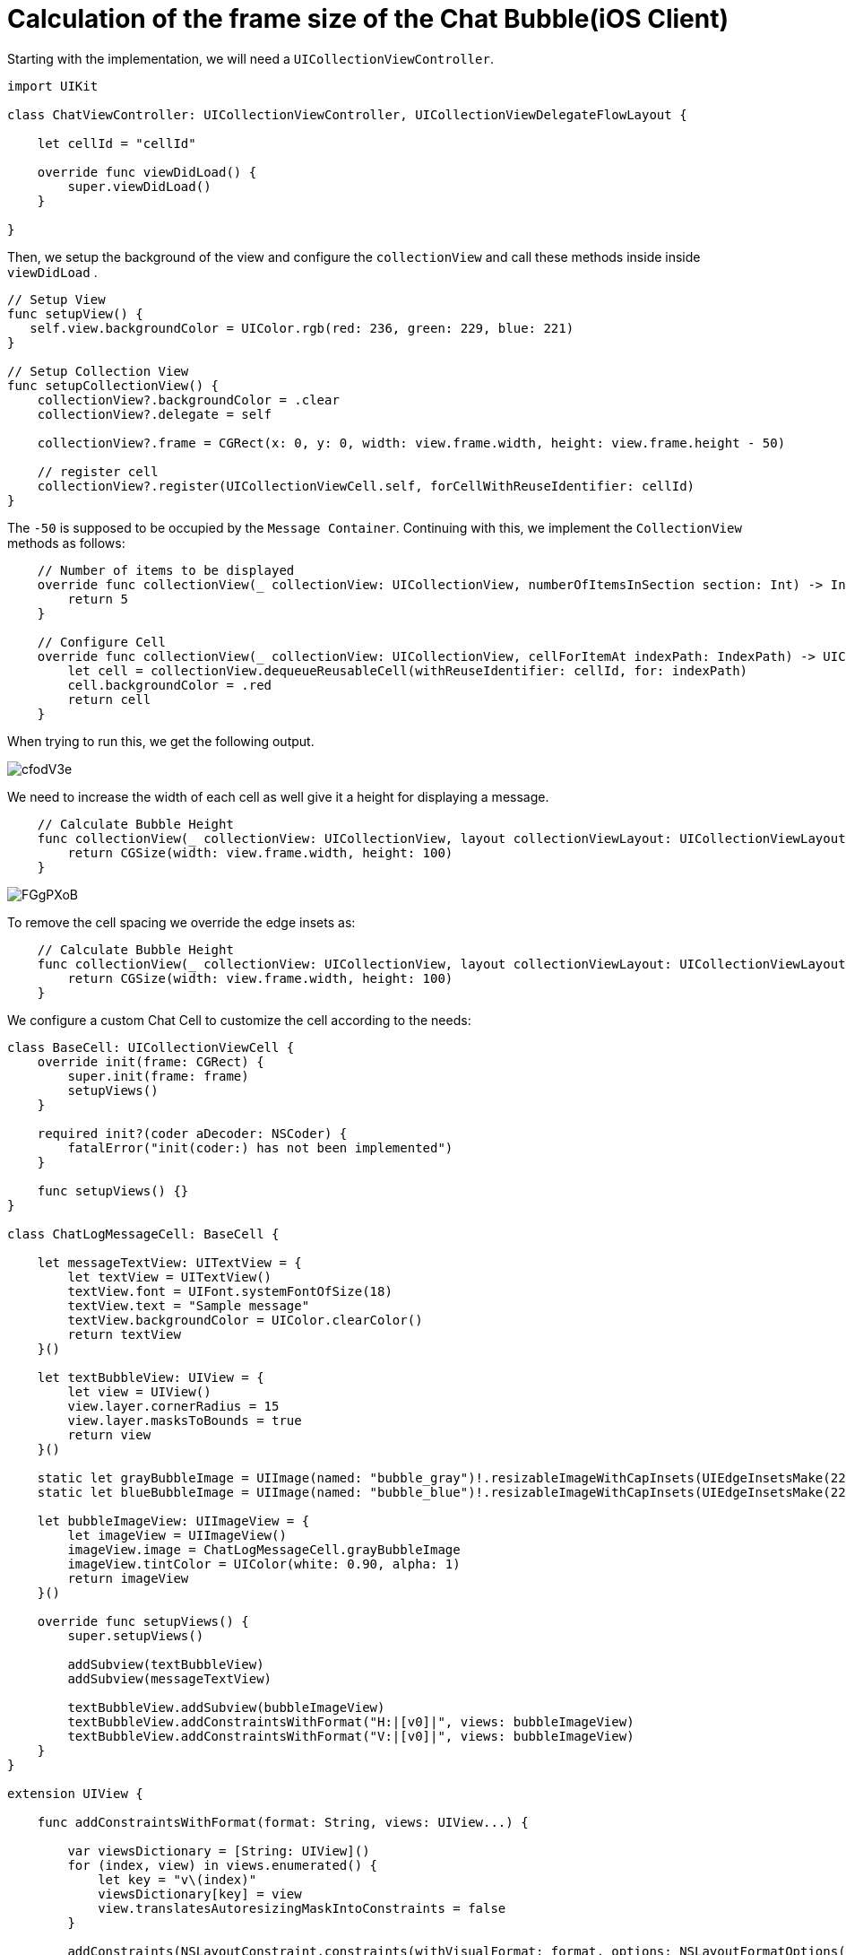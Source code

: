 = Calculation of the frame size of the Chat Bubble(iOS Client)

++++
<style>
  .post-title {
    margin-bottom: 80px;
  }
</style>
++++
[%hardbreak]

Starting with the implementation, we will need a `UICollectionViewController`.

```
import UIKit

class ChatViewController: UICollectionViewController, UICollectionViewDelegateFlowLayout {
    
    let cellId = "cellId"
    
    override func viewDidLoad() {
        super.viewDidLoad()
    }
    
}
```

Then, we setup the background of the view and configure the `collectionView` and call these methods inside inside `viewDidLoad` .

```
// Setup View
func setupView() {
   self.view.backgroundColor = UIColor.rgb(red: 236, green: 229, blue: 221)
}

// Setup Collection View
func setupCollectionView() {
    collectionView?.backgroundColor = .clear
    collectionView?.delegate = self

    collectionView?.frame = CGRect(x: 0, y: 0, width: view.frame.width, height: view.frame.height - 50)
    
    // register cell
    collectionView?.register(UICollectionViewCell.self, forCellWithReuseIdentifier: cellId)
}
```

The `-50` is supposed to be occupied by the `Message Container`.
Continuing with this, we implement the `CollectionView` methods as follows:

```
    // Number of items to be displayed
    override func collectionView(_ collectionView: UICollectionView, numberOfItemsInSection section: Int) -> Int {
        return 5
    }
    
    // Configure Cell
    override func collectionView(_ collectionView: UICollectionView, cellForItemAt indexPath: IndexPath) -> UICollectionViewCell {
        let cell = collectionView.dequeueReusableCell(withReuseIdentifier: cellId, for: indexPath)
        cell.backgroundColor = .red
        return cell
    }
```

When trying to run this, we get the following output.

image:http://imgur.com/cfodV3e.png[]

We need to increase the width of each cell as well give it a height for displaying a message.

```
    // Calculate Bubble Height
    func collectionView(_ collectionView: UICollectionView, layout collectionViewLayout: UICollectionViewLayout, sizeForItemAt indexPath: IndexPath) -> CGSize {
        return CGSize(width: view.frame.width, height: 100)
    }
```

image:http://imgur.com/FGgPXoB.png[]

To remove the cell spacing we override the edge insets as:

```
    // Calculate Bubble Height
    func collectionView(_ collectionView: UICollectionView, layout collectionViewLayout: UICollectionViewLayout, sizeForItemAt indexPath: IndexPath) -> CGSize {
        return CGSize(width: view.frame.width, height: 100)
    }
```

We configure a custom Chat Cell to customize the cell according to the needs:

```
class BaseCell: UICollectionViewCell {
    override init(frame: CGRect) {
        super.init(frame: frame)
        setupViews()
    }
    
    required init?(coder aDecoder: NSCoder) {
        fatalError("init(coder:) has not been implemented")
    }
    
    func setupViews() {}
}

class ChatLogMessageCell: BaseCell {
    
    let messageTextView: UITextView = {
        let textView = UITextView()
        textView.font = UIFont.systemFontOfSize(18)
        textView.text = "Sample message"
        textView.backgroundColor = UIColor.clearColor()
        return textView
    }()
    
    let textBubbleView: UIView = {
        let view = UIView()
        view.layer.cornerRadius = 15
        view.layer.masksToBounds = true
        return view
    }()
    
    static let grayBubbleImage = UIImage(named: "bubble_gray")!.resizableImageWithCapInsets(UIEdgeInsetsMake(22, 26, 22, 26)).imageWithRenderingMode(.AlwaysTemplate)
    static let blueBubbleImage = UIImage(named: "bubble_blue")!.resizableImageWithCapInsets(UIEdgeInsetsMake(22, 26, 22, 26)).imageWithRenderingMode(.AlwaysTemplate)
    
    let bubbleImageView: UIImageView = {
        let imageView = UIImageView()
        imageView.image = ChatLogMessageCell.grayBubbleImage
        imageView.tintColor = UIColor(white: 0.90, alpha: 1)
        return imageView
    }()
    
    override func setupViews() {
        super.setupViews()
        
        addSubview(textBubbleView)
        addSubview(messageTextView)
        
        textBubbleView.addSubview(bubbleImageView)
        textBubbleView.addConstraintsWithFormat("H:|[v0]|", views: bubbleImageView)
        textBubbleView.addConstraintsWithFormat("V:|[v0]|", views: bubbleImageView)
    }
}

extension UIView {
    
    func addConstraintsWithFormat(format: String, views: UIView...) {
        
        var viewsDictionary = [String: UIView]()
        for (index, view) in views.enumerated() {
            let key = "v\(index)"
            viewsDictionary[key] = view
            view.translatesAutoresizingMaskIntoConstraints = false
        }
        
        addConstraints(NSLayoutConstraint.constraints(withVisualFormat: format, options: NSLayoutFormatOptions(), metrics: nil, views: viewsDictionary))
    }
    
}
```

Using this custom cell, we can now add text to the message cells and the only thing left is to configure the frame size of each chat bubble. To implement this, we will need an array string of `4` messages which can be used to test anc calculate dynamic frame for each message.

```
let messages: [String] = ["Hello Susi", "I love FossAsia", "Lorem Ipsum is simply dummy text of the printing and typesetting industry. Lorem Ipsum has been the industry's standard dummy text ever since the 1500s", "The standard chunk of Lorem Ipsum used since the 1500s is reproduced below for those interested. Sections 1.10.32 and 1.10.33 from de Finibus Bonorum et Malorum"]
```

We now modify the `sizeForItemAt` method to calculate the frame size. 

```
// Calculate Bubble Height
    func collectionView(_ collectionView: UICollectionView, layout collectionViewLayout: UICollectionViewLayout, sizeForItemAt indexPath: IndexPath) -> CGSize {
        let message = messages[indexPath.row]
        
        let size = CGSize(width: 250, height: 1000)
        let options = NSStringDrawingOptions.usesFontLeading.union(.usesLineFragmentOrigin)
        let estimatedFrame = NSString(string: message).boundingRect(with: size, options: options, attributes: [NSFontAttributeName: UIFont.systemFont(ofSize: 18)], context: nil)
        
        return CGSize(width: view.frame.width, height: estimatedFrame.height + 20)
    }
```

And accordingly modify the `cellForItemAt` method as well.

```
// Configure Cell
    override func collectionView(_ collectionView: UICollectionView, cellForItemAt indexPath: IndexPath) -> UICollectionViewCell {
        
        let message = messages[indexPath.row]
        
        let cell = collectionView.dequeueReusableCell(withReuseIdentifier: cellId, for: indexPath) as! ChatLogMessageCell
        
        cell.messageTextView.textColor = .black
        
        let size = CGSize(width: 250, height: 1000)
        let options = NSStringDrawingOptions.usesFontLeading.union(.usesLineFragmentOrigin)
        let estimatedFrame = NSString(string: message).boundingRect(with: size, options: options, attributes: [NSFontAttributeName: UIFont.systemFont(ofSize: 18)], context: nil)
        
        if indexPath.row % 2 == 0 {
            
            cell.bubbleImageView.image = ChatLogMessageCell.grayBubbleImage
            cell.bubbleImageView.tintColor = .white
            cell.messageTextView.textColor = UIColor.black
            cell.messageTextView.frame = CGRect(x: 16, y: 0, width: estimatedFrame.width + 16, height: estimatedFrame.height + 30)
            cell.textBubbleView.frame = CGRect(x: 4, y: -4, width: estimatedFrame.width + 16 + 8 + 16, height: estimatedFrame.height + 20 + 6)
            
        } else {
            cell.messageTextView.frame = CGRect(x: view.frame.width - estimatedFrame.width - 16 - 16, y: 0, width: estimatedFrame.width + 16, height: estimatedFrame.height + 20)
            cell.textBubbleView.frame = CGRect(x:view.frame.width - estimatedFrame.width - 16 - 8 - 16, y: -4, width: estimatedFrame.width + 16 + 8 + 10, height: estimatedFrame.height + 20 + 6)
            cell.bubbleImageView.image = ChatLogMessageCell.blueBubbleImage
            cell.bubbleImageView.tintColor = UIColor.rgb(red: 220, green: 248, blue: 198)
        }
        
        cell.messageTextView.text = message
        
        return cell
    }
```

Below is the final output:

image:http://imgur.com/4MQcd0I.png[]

